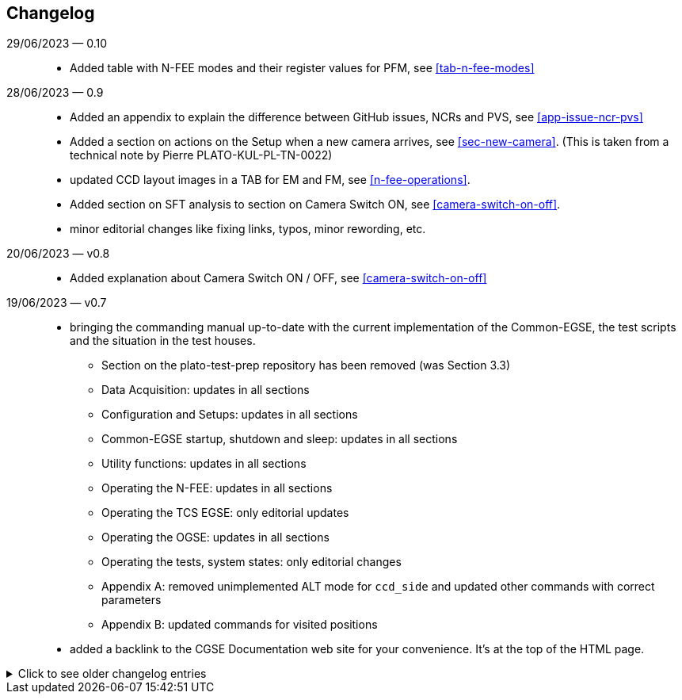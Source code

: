 == Changelog

29/06/2023 — 0.10::
* Added table with N-FEE modes and their register values for PFM, see <<tab-n-fee-modes>>

28/06/2023 — 0.9::
* Added an appendix to explain the difference between GitHub issues, NCRs and PVS, see <<app-issue-ncr-pvs>>
* Added a section on actions on the Setup when a new camera arrives, see <<sec-new-camera>>. (This is taken from a technical note by Pierre PLATO-KUL-PL-TN-0022)
* updated CCD layout images in a TAB for EM and FM, see <<n-fee-operations>>.
* Added section on SFT analysis to section on Camera Switch ON, see <<camera-switch-on-off>>.
* minor editorial changes like fixing links, typos, minor rewording, etc.

20/06/2023 — v0.8::
* Added explanation about Camera Switch ON / OFF, see <<camera-switch-on-off>>

19/06/2023 — v0.7::
* bringing the commanding manual up-to-date with the current implementation of the Common-EGSE, the test scripts and the situation in the test houses.
** Section on the plato-test-prep repository has been removed (was Section 3.3)
** Data Acquisition: updates in all sections
** Configuration and Setups: updates in all sections
** Common-EGSE startup, shutdown and sleep: updates in all sections
** Utility functions: updates in all sections
** Operating the N-FEE: updates in all sections
** Operating the TCS EGSE: only editorial updates
** Operating the OGSE: updates in all sections
** Operating the tests, system states: only editorial changes
** Appendix A: removed unimplemented ALT mode for `ccd_side` and updated other commands with correct parameters
** Appendix B: updated commands for visited positions

* added a backlink to the CGSE Documentation web site for your convenience. It's at the top of the HTML page.

[%collapsible]
.Click to see older changelog entries
======
12/06/2023 — v0.6::
* move the commanding manual to the CGSE documentation page and converted into asciidoc.
* Update section on data structure

14/06/2021 — v0.5::
* Update section 11.3 (rem. col_end from BB signatures)

03/05/2021 — v0.4::
* Update sections 3.2, 3.3, 7.3, 7.4
* Sections 11.1 & 11.3 Change ccd_side & EF convention
* New sections 5.3, 6.3, 11.4 and 14
* Update sections 3.2, 3.3, 7.3, 7.4
* Sections 11.1 & 11.3 Change ccd_side  & EF convention
* New sections 5.3, 6.3, 11.4 and 14
======
